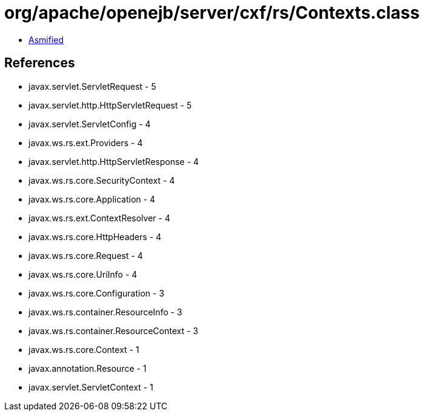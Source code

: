 = org/apache/openejb/server/cxf/rs/Contexts.class

 - link:Contexts-asmified.java[Asmified]

== References

 - javax.servlet.ServletRequest - 5
 - javax.servlet.http.HttpServletRequest - 5
 - javax.servlet.ServletConfig - 4
 - javax.ws.rs.ext.Providers - 4
 - javax.servlet.http.HttpServletResponse - 4
 - javax.ws.rs.core.SecurityContext - 4
 - javax.ws.rs.core.Application - 4
 - javax.ws.rs.ext.ContextResolver - 4
 - javax.ws.rs.core.HttpHeaders - 4
 - javax.ws.rs.core.Request - 4
 - javax.ws.rs.core.UriInfo - 4
 - javax.ws.rs.core.Configuration - 3
 - javax.ws.rs.container.ResourceInfo - 3
 - javax.ws.rs.container.ResourceContext - 3
 - javax.ws.rs.core.Context - 1
 - javax.annotation.Resource - 1
 - javax.servlet.ServletContext - 1
